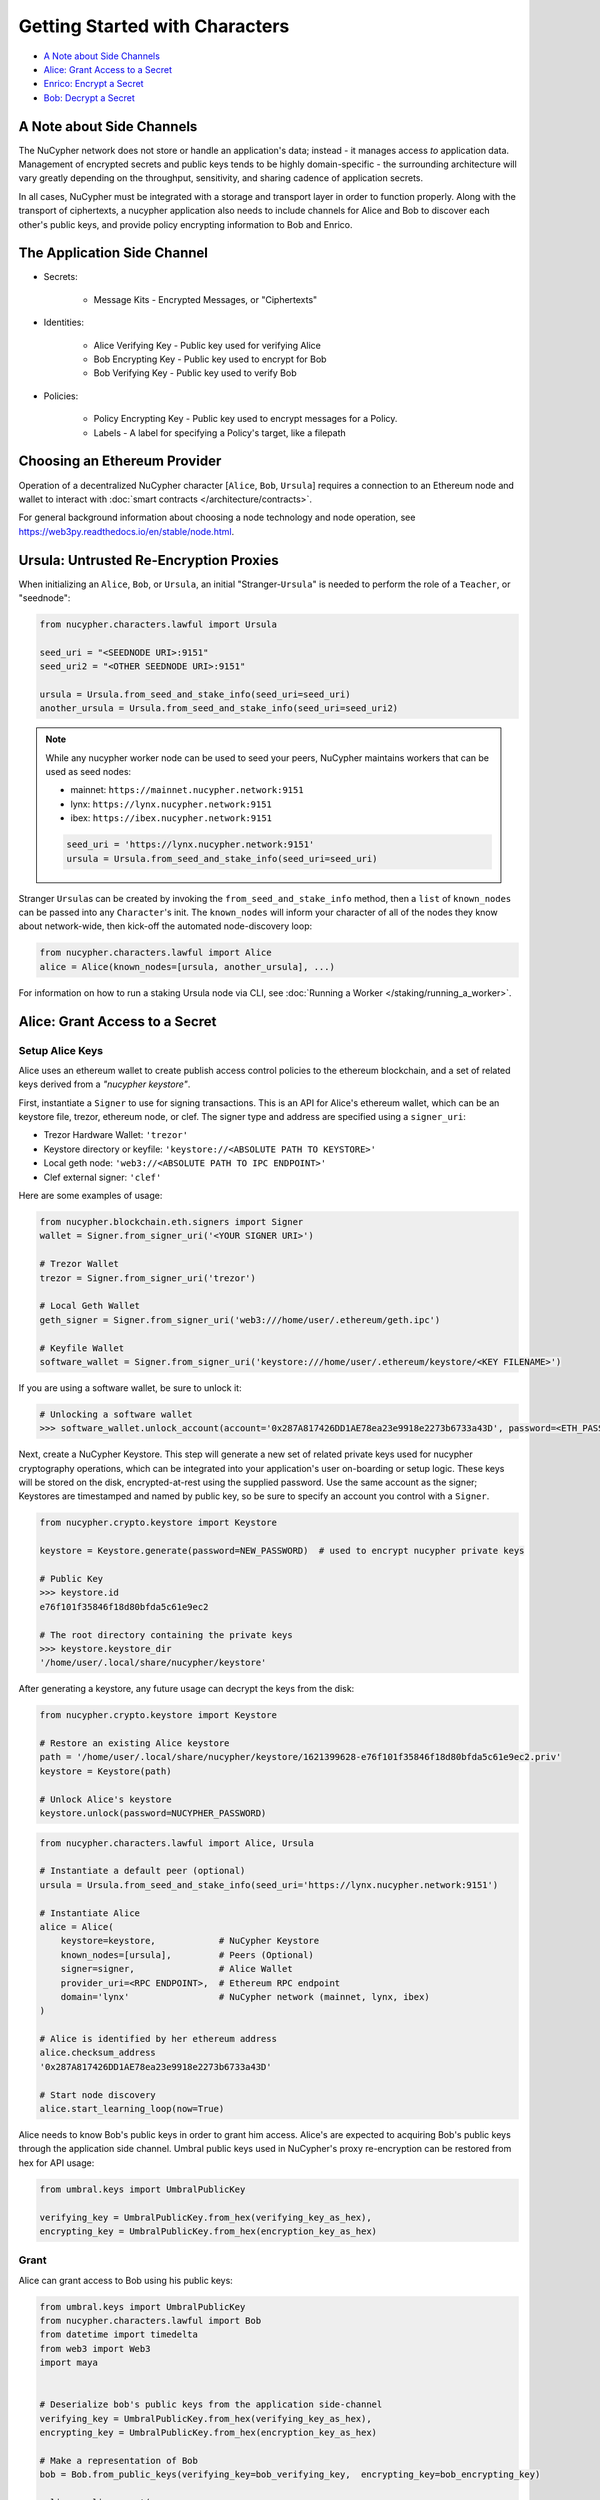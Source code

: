 Getting Started with Characters
===============================

* `A Note about Side Channels`_
* `Alice: Grant Access to a Secret`_
* `Enrico: Encrypt a Secret`_
* `Bob: Decrypt a Secret`_


A Note about Side Channels
--------------------------

The NuCypher network does not store or handle an application's data; instead - it manages access *to* application data.
Management of encrypted secrets and public keys tends to be highly domain-specific - the surrounding architecture
will vary greatly depending on the throughput, sensitivity, and sharing cadence of application secrets.

In all cases, NuCypher must be integrated with a storage and transport layer in order to function properly.
Along with the transport of ciphertexts, a nucypher application also needs to include channels for Alice and Bob
to discover each other's public keys, and provide policy encrypting information to Bob and Enrico.


The Application Side Channel
-----------------------------

* Secrets:

   * Message Kits - Encrypted Messages, or "Ciphertexts"

* Identities:

    * Alice Verifying Key - Public key used for verifying Alice
    * Bob Encrypting Key - Public key used to encrypt for Bob
    * Bob Verifying Key - Public key used to verify Bob

* Policies:

    * Policy Encrypting Key - Public key used to encrypt messages for a Policy.
    * Labels - A label for specifying a Policy's target, like a filepath


Choosing an Ethereum Provider
-----------------------------

Operation of a decentralized NuCypher character [\ ``Alice``\ , ``Bob``\ , ``Ursula``\ ] requires
a connection to an Ethereum node and wallet to interact with :doc:`smart contracts </architecture/contracts>`.

For general background information about choosing a node technology and node operation,
see https://web3py.readthedocs.io/en/stable/node.html.


Ursula: Untrusted Re-Encryption Proxies
----------------------------------------

When initializing an ``Alice``\ , ``Bob``\ , or ``Ursula``\ , an initial "Stranger-\ ``Ursula``\ " is needed to perform
the role of a ``Teacher``\ , or "seednode":

.. code-block:: python

   from nucypher.characters.lawful import Ursula

   seed_uri = "<SEEDNODE URI>:9151"
   seed_uri2 = "<OTHER SEEDNODE URI>:9151"

   ursula = Ursula.from_seed_and_stake_info(seed_uri=seed_uri)
   another_ursula = Ursula.from_seed_and_stake_info(seed_uri=seed_uri2)


.. note::

    While any nucypher worker node can be used to seed your peers, NuCypher maintains
    workers that can be used as seed nodes:

    - mainnet: ``https://mainnet.nucypher.network:9151``
    - lynx: ``https://lynx.nucypher.network:9151``
    - ibex: ``https://ibex.nucypher.network:9151``

    .. code::

        seed_uri = 'https://lynx.nucypher.network:9151'
        ursula = Ursula.from_seed_and_stake_info(seed_uri=seed_uri)


Stranger ``Ursula``\ s can be created by invoking the ``from_seed_and_stake_info`` method, then a ``list`` of ``known_nodes``
can be passed into any ``Character``\ 's init. The ``known_nodes`` will inform your character of all of the nodes
they know about network-wide, then kick-off the automated node-discovery loop:

.. code-block:: python

   from nucypher.characters.lawful import Alice
   alice = Alice(known_nodes=[ursula, another_ursula], ...)


For information on how to run a staking Ursula node via CLI,
see :doc:`Running a Worker </staking/running_a_worker>`.


Alice: Grant Access to a Secret
-------------------------------

Setup Alice Keys
^^^^^^^^^^^^^^^^

Alice uses an ethereum wallet to create publish access control policies to the ethereum blockchain,
and a set of related keys derived from a *"nucypher keystore"*.

First, instantiate a ``Signer`` to use for signing transactions. This is an API for Alice's ethereum
wallet, which can be an keystore file, trezor, ethereum node, or clef.  The signer type and address
are specified using a ``signer_uri``:

- Trezor Hardware Wallet: ``'trezor'``
- Keystore directory or keyfile: ``'keystore://<ABSOLUTE PATH TO KEYSTORE>'``
- Local geth node: ``'web3://<ABSOLUTE PATH TO IPC ENDPOINT>'``
- Clef external signer: ``'clef'``

Here are some examples of usage:

.. code-block:: python

    from nucypher.blockchain.eth.signers import Signer
    wallet = Signer.from_signer_uri('<YOUR SIGNER URI>')

    # Trezor Wallet
    trezor = Signer.from_signer_uri('trezor')

    # Local Geth Wallet
    geth_signer = Signer.from_signer_uri('web3:///home/user/.ethereum/geth.ipc')

    # Keyfile Wallet
    software_wallet = Signer.from_signer_uri('keystore:///home/user/.ethereum/keystore/<KEY FILENAME>')

If you are using a software wallet, be sure to unlock it:

.. code-block:: python

    # Unlocking a software wallet
    >>> software_wallet.unlock_account(account='0x287A817426DD1AE78ea23e9918e2273b6733a43D', password=<ETH_PASSWORD>)


Next, create a NuCypher Keystore. This step will generate a new set of related private keys used for nucypher cryptography operations,
which can be integrated into your application's user on-boarding or setup logic. These keys will be stored on the disk,
encrypted-at-rest using the supplied password. Use the same account as the signer; Keystores are timestamped and named by public key,
so be sure to specify an account you control with a ``Signer``.

.. code-block:: python

   from nucypher.crypto.keystore import Keystore

   keystore = Keystore.generate(password=NEW_PASSWORD)  # used to encrypt nucypher private keys

   # Public Key
   >>> keystore.id
   e76f101f35846f18d80bfda5c61e9ec2

   # The root directory containing the private keys
   >>> keystore.keystore_dir
   '/home/user/.local/share/nucypher/keystore'


After generating a keystore, any future usage can decrypt the keys from the disk:

.. code-block:: python

   from nucypher.crypto.keystore import Keystore

   # Restore an existing Alice keystore
   path = '/home/user/.local/share/nucypher/keystore/1621399628-e76f101f35846f18d80bfda5c61e9ec2.priv'
   keystore = Keystore(path)

   # Unlock Alice's keystore
   keystore.unlock(password=NUCYPHER_PASSWORD)


.. code-block:: python

   from nucypher.characters.lawful import Alice, Ursula

   # Instantiate a default peer (optional)
   ursula = Ursula.from_seed_and_stake_info(seed_uri='https://lynx.nucypher.network:9151')

   # Instantiate Alice
   alice = Alice(
       keystore=keystore,            # NuCypher Keystore
       known_nodes=[ursula],         # Peers (Optional)
       signer=signer,                # Alice Wallet
       provider_uri=<RPC ENDPOINT>,  # Ethereum RPC endpoint
       domain='lynx'                 # NuCypher network (mainnet, lynx, ibex)
   )

   # Alice is identified by her ethereum address
   alice.checksum_address
   '0x287A817426DD1AE78ea23e9918e2273b6733a43D'

   # Start node discovery
   alice.start_learning_loop(now=True)


Alice needs to know Bob's public keys in order to grant him access. Alice's are expected to acquiring Bob's public
keys through the application side channel.  Umbral public keys used in NuCypher's proxy re-encryption can be restored
from hex for API usage:

.. code-block:: python

   from umbral.keys import UmbralPublicKey

   verifying_key = UmbralPublicKey.from_hex(verifying_key_as_hex),
   encrypting_key = UmbralPublicKey.from_hex(encryption_key_as_hex)


Grant
^^^^^

Alice can grant access to Bob using his public keys:

.. code-block:: python

   from umbral.keys import UmbralPublicKey
   from nucypher.characters.lawful import Bob
   from datetime import timedelta
   from web3 import Web3
   import maya


   # Deserialize bob's public keys from the application side-channel
   verifying_key = UmbralPublicKey.from_hex(verifying_key_as_hex),
   encrypting_key = UmbralPublicKey.from_hex(encryption_key_as_hex)

   # Make a representation of Bob
   bob = Bob.from_public_keys(verifying_key=bob_verifying_key,  encrypting_key=bob_encrypting_key)

   policy = alice.grant(
       bob,
       label=b'my-secret-stuff',   # Send to Bob via side channel
       threshold=2,                # Threshold shares for access
       shares=3,               # Total nodes with shares
       rate=Web3.toWei(50, 'gwei'),  # 50 Gwei is the minimum rate (per node per period)
       expiration= maya.now() + timedelta(days=5)  # Five days from now
    )

   # The policy's public key
   policy_encrypting_key = policy.public_key


Putting it all together, here's an example starter script for granting access using a
software wallet and an existing keystore:

.. code-block:: python

    from nucypher.blockchain.eth.signers import Signer
    from nucypher.crypto.keystore import Keystore
    from nucypher.characters.lawful import Alice, Bob
    from umbral.keys import UmbralPublicKey
    from datetime import timedelta
    from web3 import Web3
    import maya


    # Restore Existing NuCypher Keystore
    keystore = Keystore(keystore_path=path)
    keystore.unlock('YOUR KEYSTORE PASSWORD')

    # Ethereum Software Wallet
    wallet = Signer.from_signer_uri("keystore:///home/user/.ethereum/goerli/keystore/UTC--2021...0278ad02...')
    wallet.unlock_account('0x287A817426DD1AE78ea23e9918e2273b6733a43D', 'SOFTWARE WALLET PASSWORD')

    # Make Alice
    alice = Alice(
        domain='lynx',  # testnet
        provider_uri='GOERLI RPC ENDPOINT',
        keystore=keystore,
        signer=wallet,
    )

    # From Public Key Side Channel
    verifying_key = UmbralPublicKey.from_hex('0278ad02da8083aea357a8ed675dcc0b6e9c78557c506ea10b102b4b282c006b12')
    encrypting_key = UmbralPublicKey.from_hex('03ec6b4e1f2b7d06ac544dde86730f9a4047e80a0a4d3c1566e88afe4bb449bdd9')

    # Make Stranger-Bob
    bob = Bob.from_public_keys(verifying_key=verifying_key, encrypting_key=encrypting_key)

    # Grant Bob Access
    policy = alice.grant(
        bob,
        label=b'my-secret-stuff',     # Send to Bob via side channel
        threshold=2,                  # Threshold shares for access
        shares=3,                 # Total nodes with shares
        rate=Web3.toWei(50, 'gwei'),  # 50 Gwei is the minimum rate (per node per period)
        expiration= maya.now() + timedelta(days=5)  # Five days from now
     )


Enrico: Encrypt a Secret
------------------------

First, a ``policy_encrypting_key`` must be retrieved from the application side channel, then
to encrypt a secret using Enrico:

Encrypt
^^^^^^^

.. code-block:: python

   from nucypher.characters.lawful import Enrico

   enrico = Enrico(policy_encrypting_key=policy_encrypting_key)
   message_kit = enrico.encrypt_message(plaintext=b'Peace at dawn.')


The message kit can then be sent to Bob via the application side channel.

Note that Alice can get the public key even before creating the policy.
From this moment on, any Data Source (Enrico) that knows the public key
can encrypt data originally intended for Alice, but can be shared with
any Bob that Alice grants access.

``policy_pubkey = alice.get_policy_encrypting_key_from_label(label)``

Bob: Decrypt a Secret
---------------------

For Bob to retrieve a secret, the message kit, label, policy encrypting key, and Alice's verifying key must all
be fetched from the application side channel.  Then, Bob constructs his perspective of the policy's network actors:

Setup Bob
^^^^^^^^^

Bob's setup is similar to Alice's above.

.. code-block:: python

   from nucypher.characters.lawful import Alice, Bob, Enrico, Ursula

   # Application Side-Channel
   # --------------------------
   # encrypted_treasure_map = <Side Channel>
   # message_kit = <Side Channel>
   # policy_encrypting_key = <Side Channel>
   # alice_verifying_key = <Side Channel>

   # Everyone!
   ursula = Ursula.from_seed_and_stake_info(seed_uri='https://lynx.nucypher.network:9151')
   alice = Alice.from_public_keys(verifying_key=alice_verifying_key)
   enrico = Enrico(policy_encrypting_key=policy_encrypting_key)

   # Restore Existing Bob keystore
   keystore = Keystore(keystore_path=path)

   # Unlock keystore and make Bob
   keystore.unlock(PASSWORD)
   bob = Bob(
       keystore=keystore,
       known_nodes=[ursula],
       domain='lynx'
   )


Retrieve and Decrypt
^^^^^^^^^^^^^^^^^^^^

Then Bob can retrieve and decrypt the message kit:

.. code-block:: python

   cleartexts = bob.retrieve_and_decrypt(
       message_kits=[message_kit],
       policy_encrypting_key=policy.public_key,
       alice_verifying_key=alice_public_key,
       encrypted_treasure_map=policy.treasure_map,
   )
